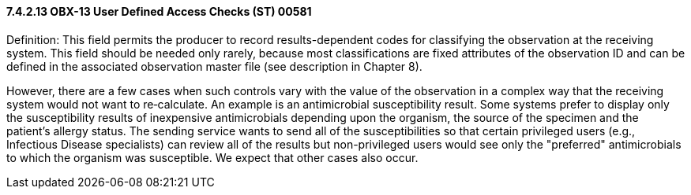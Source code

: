 ==== 7.4.2.13 OBX-13 User Defined Access Checks (ST) 00581

Definition: This field permits the producer to record results-dependent codes for classifying the observation at the receiving system. This field should be needed only rarely, because most classifications are fixed attributes of the observation ID and can be defined in the associated observation master file (see description in Chapter 8).

However, there are a few cases when such controls vary with the value of the observation in a complex way that the receiving system would not want to re‑calculate. An example is an antimicrobial susceptibility result. Some systems prefer to display only the susceptibility results of inexpensive antimicrobials depending upon the organism, the source of the specimen and the patient's allergy status. The sending service wants to send all of the susceptibilities so that certain privileged users (e.g., Infectious Disease specialists) can review all of the results but non-privileged users would see only the "preferred" antimicrobials to which the organism was susceptible. We expect that other cases also occur.

